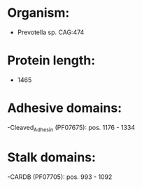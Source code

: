 * Organism:
- Prevotella sp. CAG:474
* Protein length:
- 1465
* Adhesive domains:
-Cleaved_Adhesin (PF07675): pos. 1176 - 1334
* Stalk domains:
-CARDB (PF07705): pos. 993 - 1092


